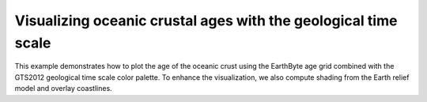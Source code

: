 Visualizing oceanic crustal ages with the geological time scale
---------------------------------------------------------------

This example demonstrates how to plot the age of the oceanic crust using the EarthByte age grid combined with the GTS2012 geological time scale color palette. To enhance the visualization, we also compute shading from the Earth relief model and overlay coastlines.


.. gmtplot::

   # Select geological time scale to use
   CPT=@GTS2012_epochs.cpt
   # Calculate gradient magnitude from relief grid
   gmt grdgradient @earth_relief_05m_p -Gintens.grd -A270 -Ne0.5
   gmt begin geological png
       gmt grdimage -JW15c @earth_age_05m_p -Iintens.grd -C$CPT
       # Draw colorbar with labels
       gmt colorbar -DJRM+o0.3c/0+w-7/0.618c -C -I -G0/200 -L0 
       # Add border and shorelines
       gmt coast -W1/faint -B0
  gmt end
  # Delete temporal file
  rm intens.grd
    